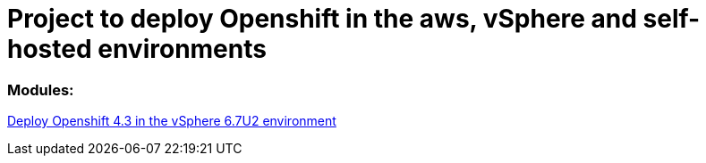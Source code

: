 # Project to deploy Openshift in the aws, vSphere and self-hosted environments

### Modules:

link:https://github.com/jonascavalcantineto/ocp-bootstrap-ignition/tree/release-v4.3-vsphere6.7U2[Deploy Openshift 4.3 in the vSphere 6.7U2 environment]

